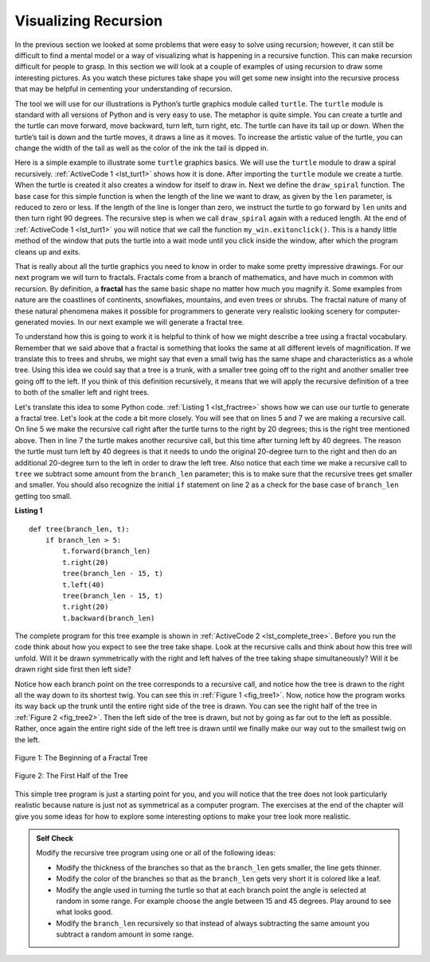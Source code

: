 ..  Copyright (C)  Brad Miller, David Ranum
    This work is licensed under the Creative Commons Attribution-NonCommercial-ShareAlike 4.0 International License. To view a copy of this license, visit http://creativecommons.org/licenses/by-nc-sa/4.0/.


Visualizing Recursion
=====================


In the previous section we looked at some problems that were easy to
solve using recursion; however, it can still be difficult to find a
mental model or a way of visualizing what is happening in a recursive
function. This can make recursion difficult for people to grasp. In this
section we will look at a couple of examples of using recursion to draw
some interesting pictures. As you watch these pictures take shape you
will get some new insight into the recursive process that may be helpful
in cementing your understanding of recursion.

The tool we will use for our illustrations is Python’s turtle graphics
module called ``turtle``. The ``turtle`` module is standard with all
versions of Python and is very easy to use. The metaphor is quite
simple. You can create a turtle and the turtle can move forward,
move backward, turn left, turn right, etc. The turtle can have its tail up or
down. When the turtle’s tail is down and the turtle moves, it draws a
line as it moves. To increase the artistic value of the turtle, you can
change the width of the tail as well as the color of the ink the tail is
dipped in.

Here is a simple example to illustrate some ``turtle`` graphics basics. We
will use the ``turtle`` module to draw a spiral recursively.
:ref:`ActiveCode 1 <lst_turt1>` shows how it is done. After importing the ``turtle``
module we create a turtle. When the turtle is created it also creates a
window for itself to draw in. Next we define the ``draw_spiral`` function.
The base case for this simple function is when the length of the line we
want to draw, as given by the ``len`` parameter, is reduced to zero or
less. If the length of the line is longer than zero, we instruct the
turtle to go forward by ``len`` units and then turn right 90 degrees.
The recursive step is when we call ``draw_spiral`` again with a reduced
length. At the end of :ref:`ActiveCode 1 <lst_turt1>` you will notice that we call
the function ``my_win.exitonclick()``. This is a handy little method of
the window that puts the turtle into a wait mode until you click inside
the window, after which the program cleans up and exits.


.. activecode:: lst_turt1
    :caption: Drawing a Recursive Spiral using ``turtle``
    :nocodelens:


    import turtle


    def draw_spiral(my_turtle, line_len):
        if line_len > 0:
            my_turtle.forward(line_len)
            my_turtle.right(90)
            draw_spiral(my_turtle, line_len - 5)


    my_turtle = turtle.Turtle()
    my_win = turtle.Screen()
    draw_spiral(my_turtle, 100)
    my_win.exitonclick()

That is really about all the turtle graphics you need to know in order
to make some pretty impressive drawings. For our next program we
will turn to fractals. Fractals come from a branch of
mathematics, and have much in common with recursion. By definition,
a **fractal** has the same basic shape no matter how much you magnify it.
Some examples from nature are the
coastlines of continents, snowflakes, mountains, and even trees or
shrubs. The fractal nature of many of these natural phenomena makes it
possible for programmers to generate very realistic looking scenery for
computer-generated movies. In our next example we will generate a
fractal tree.

To understand how this is going to work it is helpful to think of how we
might describe a tree using a fractal vocabulary. Remember that we said
above that a fractal is something that looks the same at all different
levels of magnification. If we translate this to trees and shrubs, we
might say that even a small twig has the same shape and characteristics
as a whole tree. Using this idea we could say that a tree is a trunk,
with a smaller tree going off to the right and another smaller tree
going off to the left. If you think of this definition recursively, it
means that we will apply the recursive definition of a tree to both of
the smaller left and right trees.

Let's translate this idea to some Python code. :ref:`Listing 1 <lst_fractree>`
shows how we can use our turtle to generate a fractal tree. Let's look at
the code a bit more closely. You will see that on lines 5 and 7 we are
making a recursive call. On line 5 we make the recursive call right
after the turtle turns to the right by 20 degrees; this is the right
tree mentioned above. Then in line 7 the turtle makes another recursive
call, but this time after turning left by 40 degrees. The reason the
turtle must turn left by 40 degrees is that it needs to undo the
original 20-degree turn to the right and then do an additional 20-degree
turn to the left in order to draw the left tree. Also notice that each
time we make a recursive call to ``tree`` we subtract some amount from
the ``branch_len`` parameter; this is to make sure that the recursive
trees get smaller and smaller. You should also recognize the initial
``if`` statement on line 2 as a check for the base case of ``branch_len``
getting too small.

.. _lst_fractree:

**Listing 1**

.. highlight:: python
    :linenothreshold: 5

::

    def tree(branch_len, t):
        if branch_len > 5:
            t.forward(branch_len)
            t.right(20)
            tree(branch_len - 15, t)
            t.left(40)
            tree(branch_len - 15, t)
            t.right(20)
            t.backward(branch_len)
            
            
.. highlight:: python
    :linenothreshold: 500

The complete program for this tree example is shown in :ref:`ActiveCode 2 <lst_complete_tree>`.  Before you run
the code think about how you expect to see the tree take shape. Look at
the recursive calls and think about how this tree will unfold. Will it
be drawn symmetrically with the right and left halves of the tree taking
shape simultaneously? Will it be drawn right side first then left side?


.. activecode:: lst_complete_tree
    :caption: Recursively Drawing a Tree
    :nocodelens:

    import turtle


    def tree(branch_len, t):
        if branch_len > 5:
            t.forward(branch_len)
            t.right(20)
            tree(branch_len - 15, t)
            t.left(40)
            tree(branch_len - 15, t)
            t.right(20)
            t.backward(branch_len)

    def main():
        t = turtle.Turtle()
        my_win = turtle.Screen()
        t.left(90)
        t.up()
        t.backward(100)
        t.down()
        t.color("green")
        tree(75, t)
        my_win.exitonclick()

    main()


Notice how each branch point on the tree corresponds to a recursive
call, and notice how the tree is drawn to the right all the way down to
its shortest twig. You can see this in :ref:`Figure 1 <fig_tree1>`. Now, notice
how the program works its way back up the trunk until the entire right
side of the tree is drawn. You can see the right half of the tree in
:ref:`Figure 2 <fig_tree2>`. Then the left side of the tree is drawn, but not by
going as far out to the left as possible. Rather, once again the entire
right side of the left tree is drawn until we finally make our way out
to the smallest twig on the left.


.. _fig_tree1:

.. figure:: Figures/tree1.png
   :align: center

   Figure 1: The Beginning of a Fractal Tree
   
.. _fig_tree2:

.. figure:: Figures/tree2.png
   :align: center

   Figure 2: The First Half of the Tree


This simple tree program is just a starting point for you, and you will
notice that the tree does not look particularly realistic because nature
is just not as symmetrical as a computer program. The exercises at the end
of the chapter will give you some ideas for how to explore some
interesting options to make your tree look more realistic.

.. admonition:: Self Check

   Modify the recursive tree program using one or all of the following
   ideas:

   -  Modify the thickness of the branches so that as the ``branch_len``
      gets smaller, the line gets thinner.

   -  Modify the color of the branches so that as the ``branch_len`` gets
      very short it is colored like a leaf.

   -  Modify the angle used in turning the turtle so that at each branch
      point the angle is selected at random in some range. For example
      choose the angle between 15 and 45 degrees. Play around to see
      what looks good.

   -  Modify the ``branch_len`` recursively so that instead of always
      subtracting the same amount you subtract a random amount in some
      range.

   .. actex:: recursion_sc_3
      :nocodelens:


